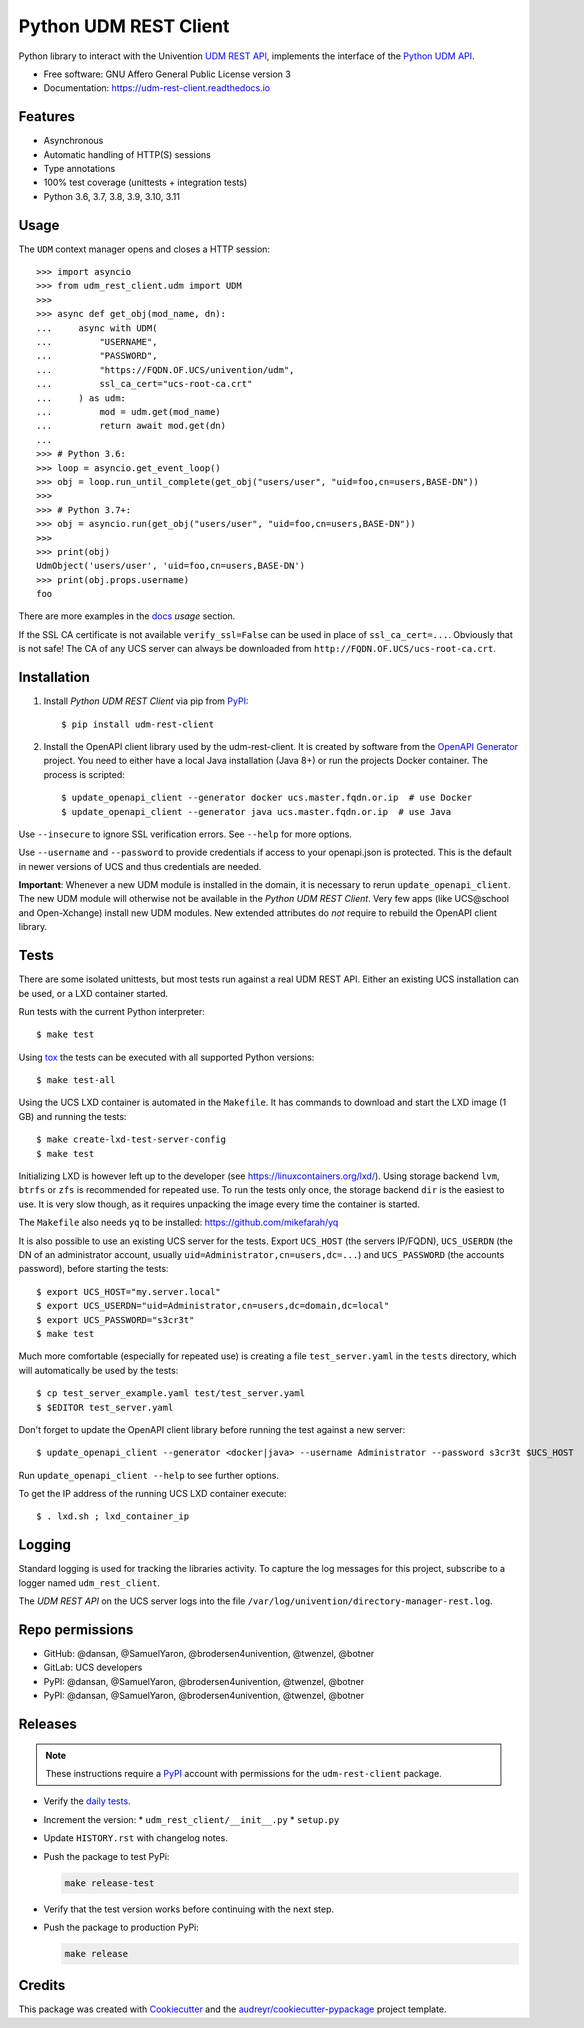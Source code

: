 ======================
Python UDM REST Client
======================

|python| |license| |code style| |codecov| |docspassing| |travisci| |gh Code Linting| |gh Integration tests|

Python library to interact with the Univention `UDM REST API`_, implements the interface of the `Python UDM API`_.

* Free software: GNU Affero General Public License version 3
* Documentation: https://udm-rest-client.readthedocs.io


Features
--------

* Asynchronous
* Automatic handling of HTTP(S) sessions
* Type annotations
* 100% test coverage (unittests + integration tests)
* Python 3.6, 3.7, 3.8, 3.9, 3.10, 3.11


Usage
-----

The ``UDM`` context manager opens and closes a HTTP session::

    >>> import asyncio
    >>> from udm_rest_client.udm import UDM
    >>>
    >>> async def get_obj(mod_name, dn):
    ...     async with UDM(
    ...         "USERNAME",
    ...         "PASSWORD",
    ...         "https://FQDN.OF.UCS/univention/udm",
    ...         ssl_ca_cert="ucs-root-ca.crt"
    ...     ) as udm:
    ...         mod = udm.get(mod_name)
    ...         return await mod.get(dn)
    ...
    >>> # Python 3.6:
    >>> loop = asyncio.get_event_loop()
    >>> obj = loop.run_until_complete(get_obj("users/user", "uid=foo,cn=users,BASE-DN"))
    >>>
    >>> # Python 3.7+:
    >>> obj = asyncio.run(get_obj("users/user", "uid=foo,cn=users,BASE-DN"))
    >>>
    >>> print(obj)
    UdmObject('users/user', 'uid=foo,cn=users,BASE-DN')
    >>> print(obj.props.username)
    foo

There are more examples in the `docs`_ *usage* section.

If the SSL CA certificate is not available ``verify_ssl=False`` can be used in place of ``ssl_ca_cert=...``. Obviously that is not safe! The CA of any UCS server can always be downloaded from ``http://FQDN.OF.UCS/ucs-root-ca.crt``.


Installation
------------

1. Install *Python UDM REST Client* via pip from `PyPI`_::

    $ pip install udm-rest-client

2. Install the OpenAPI client library used by the udm-rest-client. It is created by software from the `OpenAPI Generator`_ project. You need to either have a local Java installation (Java 8+) or run the projects Docker container. The process is scripted::

    $ update_openapi_client --generator docker ucs.master.fqdn.or.ip  # use Docker
    $ update_openapi_client --generator java ucs.master.fqdn.or.ip  # use Java

Use ``--insecure`` to ignore SSL verification errors. See ``--help`` for more options.

Use ``--username`` and ``--password`` to provide credentials if access to your openapi.json is protected. This is the
default in newer versions of UCS and thus credentials are needed.

**Important**:
Whenever a new UDM module is installed in the domain, it is necessary to rerun ``update_openapi_client``.
The new UDM module will otherwise not be available in the *Python UDM REST Client*.
Very few apps (like UCS\@school and Open-Xchange) install new UDM modules.
New extended attributes do *not* require to rebuild the OpenAPI client library.

Tests
-----

There are some isolated unittests, but most tests run against a real UDM REST API. Either an existing UCS installation can be used, or a LXD container started.

Run tests with the current Python interpreter::

    $ make test

Using `tox`_ the tests can be executed with all supported Python versions::

    $ make test-all

Using the UCS LXD container is automated in the ``Makefile``. It has commands to download and start the LXD image (1 GB) and running the tests::

    $ make create-lxd-test-server-config
    $ make test

Initializing LXD is however left up to the developer (see https://linuxcontainers.org/lxd/). Using storage backend ``lvm``, ``btrfs`` or ``zfs`` is recommended for repeated use. To run the tests only once, the storage backend ``dir`` is the easiest to use. It is very slow though, as it requires unpacking the image every time the container is started.

The ``Makefile`` also needs ``yq`` to be installed: https://github.com/mikefarah/yq

It is also possible to use an existing UCS server for the tests. Export ``UCS_HOST`` (the servers IP/FQDN), ``UCS_USERDN`` (the DN of an administrator account, usually ``uid=Administrator,cn=users,dc=...``) and ``UCS_PASSWORD`` (the accounts password), before starting the tests::

    $ export UCS_HOST="my.server.local"
    $ export UCS_USERDN="uid=Administrator,cn=users,dc=domain,dc=local"
    $ export UCS_PASSWORD="s3cr3t"
    $ make test

Much more comfortable (especially for repeated use) is creating a file ``test_server.yaml`` in the ``tests`` directory, which will automatically be used by the tests::

    $ cp test_server_example.yaml test/test_server.yaml
    $ $EDITOR test_server.yaml

Don't forget to update the OpenAPI client library before running the test against a new server::

    $ update_openapi_client --generator <docker|java> --username Administrator --password s3cr3t $UCS_HOST

Run ``update_openapi_client --help`` to see further options.

To get the IP address of the running UCS LXD container execute::

    $ . lxd.sh ; lxd_container_ip

Logging
-------

Standard logging is used for tracking the libraries activity.
To capture the log messages for this project, subscribe to a logger named ``udm_rest_client``.

The *UDM REST API* on the UCS server logs into the file ``/var/log/univention/directory-manager-rest.log``.

Repo permissions
----------------
* GitHub: @dansan, @SamuelYaron, @brodersen4univention, @twenzel, @botner
* GitLab: UCS developers
* PyPI: @dansan, @SamuelYaron, @brodersen4univention, @twenzel, @botner
* PyPI: @dansan, @SamuelYaron, @brodersen4univention, @twenzel, @botner

Releases
--------

.. note::

   These instructions require a `PyPI`_ account with permissions for the ``udm-rest-client`` package.


* Verify the `daily tests <https://jenkins2022.knut.univention.de/job/UCSschool-5.0/job/UDM-REST-API-client-daily/>`_.
* Increment the version:
  * ``udm_rest_client/__init__.py``
  * ``setup.py``
* Update ``HISTORY.rst`` with changelog notes.
* Push the package to test PyPi:

  .. code:: bash

     make release-test

* Verify that the test version works before continuing with the next step.
* Push the package to production PyPi:

  .. code:: bash

     make release

Credits
-------

This package was created with Cookiecutter_ and the `audreyr/cookiecutter-pypackage`_ project template.

.. _Cookiecutter: https://github.com/audreyr/cookiecutter
.. _`audreyr/cookiecutter-pypackage`: https://github.com/audreyr/cookiecutter-pypackage
.. _`tox`: http://tox.readthedocs.org/
.. _`UDM REST API`: https://docs.software-univention.de/developer-reference-4.4.html#udm:rest_api
.. _`Python UDM API`: https://github.com/univention/univention-corporate-server/blob/4.4-8/management/univention-directory-manager-modules/modules/univention/udm/__init__.py
.. _`OpenAPI Generator`: https://github.com/OpenAPITools/openapi-generator
.. _`docs`: https://udm-rest-client.readthedocs.io
.. _`PyPI`: https://pypi.org/project/udm-rest-client/
.. |license| image:: https://img.shields.io/badge/License-AGPL%20v3-orange.svg
    :alt: GNU AGPL V3 license
    :target: https://www.gnu.org/licenses/agpl-3.0
.. |python| image:: https://img.shields.io/badge/python-3.6+-blue.svg
    :alt: Python 3.6+
    :target: https://www.python.org/
.. |code style| image:: https://img.shields.io/badge/code%20style-black-000000.svg
    :alt: Code style: black
    :target: https://github.com/psf/black
.. |codecov| image:: https://codecov.io/gh/univention/python-udm-rest-api-client/branch/master/graph/badge.svg
    :alt: Code coverage
    :target: https://codecov.io/gh/univention/python-udm-rest-api-client
.. |docspassing| image:: https://readthedocs.org/projects/udm-rest-client/badge/?version=latest
    :alt: Documentation Status
    :target: https://udm-rest-client.readthedocs.io/en/latest/?badge=latest
.. |travisci| image:: https://travis-ci.com/univention/python-udm-rest-api-client.svg?branch=master
    :target: https://app.travis-ci.com/github/univention/python-udm-rest-api-client
.. |gh Code Linting| image:: https://github.com/univention/python-udm-rest-api-client/workflows/Code%20Linting/badge.svg
    :target: https://github.com/univention/python-udm-rest-api-client/actions?query=workflow%3A%22Code+Linting%22
.. |gh Integration tests| image:: https://github.com/univention/python-udm-rest-api-client/workflows/Integration%20tests/badge.svg
    :target: https://github.com/univention/python-udm-rest-api-client/actions?query=workflow%3A%22Integration+tests%22
